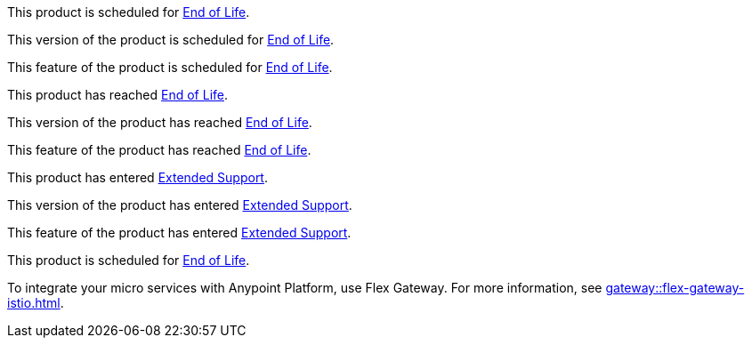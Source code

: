 // Product Scheduled for EOL - NOTE for RNs - multiple releases/file
// include::reuse::partial$eol-note.adoc[tag=eolScheduled]
// tag::eolScheduled[]
This product is scheduled for https://help.mulesoft.com/s/article/MuleSoft-Product-Feature-Retirements[End of Life^].
// end::eolScheduled[]

// Version Scheduled for EOL - NOTE for RNs - multiple releases/file
// include::reuse::partial$eol-note.adoc[tag=eolScheduledVersion]
// tag::eolScheduledVersion[]
This version of the product is scheduled for https://help.mulesoft.com/s/article/MuleSoft-Product-Feature-Retirements[End of Life^].
// end::eolScheduledVersion[]

// Feature Scheduled for EOL - NOTE for section in a .adoc file
// include::reuse::partial$eol-note.adoc[tag=eolScheduledFeature]
// tag::eolScheduledFeature[]
This feature of the product is scheduled for https://help.mulesoft.com/s/article/MuleSoft-Product-Feature-Retirements[End of Life^].
// end::eolScheduledFeature[]

// Product EOL Reached - NOTE for RNs - multiple releases/file
// include::reuse::partial$eol-note.adoc[tag=eolReached]
// tag::eolReached[]
This product has reached https://help.mulesoft.com/s/article/MuleSoft-Product-Feature-Retirements[End of Life^].
// end::eolReached[]

// Version EOL Reached - NOTE for RNs - multiple releases/file
// include::reuse::partial$eol-note.adoc[tag=eolReachedVersion]
// tag::eolReachedVersion[]
This version of the product has reached https://help.mulesoft.com/s/article/MuleSoft-Product-Feature-Retirements[End of Life^].
// end::eolReachedVersion[]

// Feature EOL Reached - NOTE for section in a .adoc file
// include::reuse::partial$eol-note.adoc[tag=eolReachedFeature]
// tag::eolReachedFeature[]
This feature of the product has reached https://help.mulesoft.com/s/article/MuleSoft-Product-Feature-Retirements[End of Life^].
// end::eolReachedFeature[]

// Product Extended Support - NOTE for section in a .adoc file
// include::reuse::partial$eol-note.adoc[tag=extendedSupport]
// tag::extendedSupport[]
This product has entered https://help.mulesoft.com/s/article/MuleSoft-Product-Feature-Retirements[Extended Support^].
// end::extendedSupport[]

// Version Extended Support - NOTE for section in a .adoc file
// include::reuse::partial$eol-note.adoc[tag=extendedSupportVersion]
// tag::extendedSupportVersion[]
This version of the product has entered https://help.mulesoft.com/s/article/MuleSoft-Product-Feature-Retirements[Extended Support^].
// end::extendedSupportVersion[]

// Feature Extended Support - NOTE for section in a .adoc file
// include::reuse::partial$eol-note.adoc[tag=extendedSupportFeature]
// tag::extendedSupportFeature[]
This feature of the product has entered https://help.mulesoft.com/s/article/MuleSoft-Product-Feature-Retirements[Extended Support^].
// end::extendedSupportFeature[]

// ASM Product Scheduled for EOL 
// include::reuse::partial$eol-note.adoc[tag=extendedSupportFeature]
// tag::asmEolScheduled[]
This product is scheduled for https://help.mulesoft.com/s/article/MuleSoft-Product-Feature-Retirements[End of Life^].

To integrate your micro services with Anypoint Platform, use Flex Gateway. For more information, see xref:gateway::flex-gateway-istio.adoc[].
// end::asmEolScheduled[]


